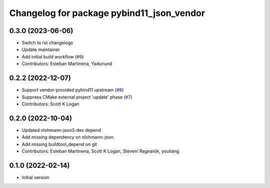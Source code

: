 ^^^^^^^^^^^^^^^^^^^^^^^^^^^^^^^^^^^^^^^^^^
Changelog for package pybind11_json_vendor
^^^^^^^^^^^^^^^^^^^^^^^^^^^^^^^^^^^^^^^^^^

0.3.0 (2023-06-06)
------------------
* Switch to rst changelogs
* Update maintainer
* Add initial build workflow (`#9 <https://github.com/open-rmf/pybind11_json_vendor/issues/9>`_)
* Contributors: Esteban Martinena, Yadunund

0.2.2 (2022-12-07)
------------------
* Support vendor-provided pybind11 upstream (`#8 <https://github.com/open-rmf/pybind11_json_vendor/pull/8>`_)
* Suppress CMake external project 'update' phase (`#7 <https://github.com/open-rmf/pybind11_json_vendor/pull/7>`_)
* Contributors: Scott K Logan

0.2.0 (2022-10-04)
------------------
* Updated nlohmann-json3-dev depend
* Add missing dependency on nlohmann::json.
* Add missing buildtool_depend on git
* Contributors: Esteban Martinena, Scott K Logan, Steven! Ragnarök, youliang

0.1.0 (2022-02-14)
------------------
* Initial version
